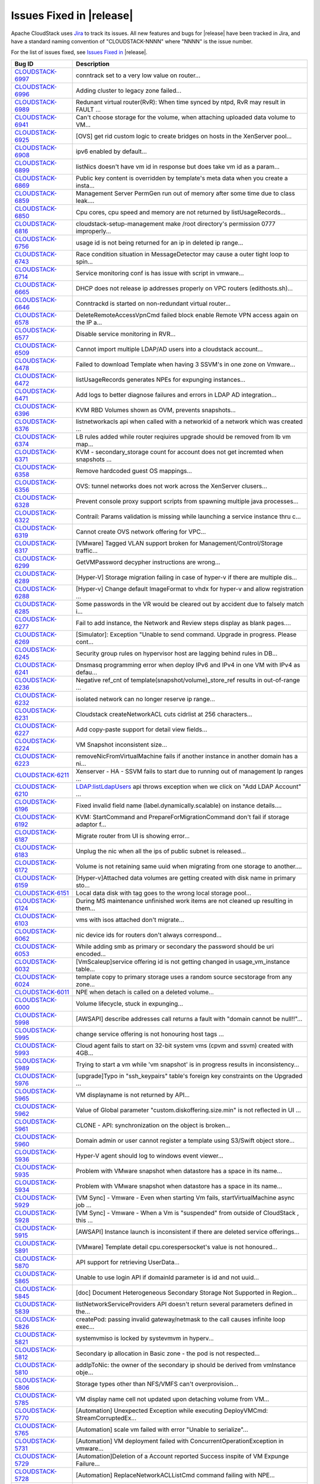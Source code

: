 .. Licensed to the Apache Software Foundation (ASF) under one
   or more contributor license agreements.  See the NOTICE file
   distributed with this work for additional information#
   regarding copyright ownership.  The ASF licenses this file
   to you under the Apache License, Version 2.0 (the
   "License"); you may not use this file except in compliance
   with the License.  You may obtain a copy of the License at
   http://www.apache.org/licenses/LICENSE-2.0
   Unless required by applicable law or agreed to in writing,
   software distributed under the License is distributed on an
   "AS IS" BASIS, WITHOUT WARRANTIES OR CONDITIONS OF ANY
   KIND, either express or implied.  See the License for the
   specific language governing permissions and limitations
   under the License.


Issues Fixed in |release|
-------------------------

Apache CloudStack uses `Jira <https://issues.apache.org/jira/browse/CLOUDSTACK>`_ 
to track its issues. All new features and bugs for |release| have been tracked 
in Jira, and have a standard naming convention of "CLOUDSTACK-NNNN" where 
"NNNN" is the issue number.

For the list of issues fixed, see `Issues Fixed in 
<https://issues.apache.org/jira/issues/?filter=12327096>`_ |release|.

==========================================================================  ===================================================================================
Bug ID                                                                      Description
==========================================================================  ===================================================================================
`CLOUDSTACK-6997 <https://issues.apache.org/jira/browse/CLOUDSTACK-6997>`_  conntrack set to a very low value on router...
`CLOUDSTACK-6996 <https://issues.apache.org/jira/browse/CLOUDSTACK-6996>`_  Adding cluster to legacy zone failed...
`CLOUDSTACK-6989 <https://issues.apache.org/jira/browse/CLOUDSTACK-6989>`_  Redunant virtual router(RvR): When time synced by ntpd, RvR may result in FAULT ...
`CLOUDSTACK-6941 <https://issues.apache.org/jira/browse/CLOUDSTACK-6941>`_  Can't choose storage for the volume, when attaching uploaded data volume to VM...
`CLOUDSTACK-6925 <https://issues.apache.org/jira/browse/CLOUDSTACK-6925>`_  [OVS] get rid custom logic to create bridges on hosts in the XenServer pool...
`CLOUDSTACK-6908 <https://issues.apache.org/jira/browse/CLOUDSTACK-6908>`_  ipv6 enabled by default...
`CLOUDSTACK-6899 <https://issues.apache.org/jira/browse/CLOUDSTACK-6899>`_  listNics doesn't have vm id in response but does take vm id as a param...
`CLOUDSTACK-6869 <https://issues.apache.org/jira/browse/CLOUDSTACK-6869>`_  Public key content is overridden by template's meta data when you create a insta...
`CLOUDSTACK-6859 <https://issues.apache.org/jira/browse/CLOUDSTACK-6859>`_  Management Server PermGen run out of memory after some time due to class leak....
`CLOUDSTACK-6850 <https://issues.apache.org/jira/browse/CLOUDSTACK-6850>`_  Cpu cores, cpu speed and memory are not returned by listUsageRecords...
`CLOUDSTACK-6816 <https://issues.apache.org/jira/browse/CLOUDSTACK-6816>`_  cloudstack-setup-management make /root directory's permission 0777  improperly...
`CLOUDSTACK-6756 <https://issues.apache.org/jira/browse/CLOUDSTACK-6756>`_  usage id is not being returned for an ip in deleted ip range...
`CLOUDSTACK-6743 <https://issues.apache.org/jira/browse/CLOUDSTACK-6743>`_  Race condition situation in MessageDetector may cause a outer tight loop to spin...
`CLOUDSTACK-6714 <https://issues.apache.org/jira/browse/CLOUDSTACK-6714>`_  Service monitoring conf is has issue with script in vmware...
`CLOUDSTACK-6665 <https://issues.apache.org/jira/browse/CLOUDSTACK-6665>`_  DHCP does not release ip addresses properly on VPC routers (edithosts.sh)...
`CLOUDSTACK-6646 <https://issues.apache.org/jira/browse/CLOUDSTACK-6646>`_  Conntrackd is started on non-redundant virtual router...
`CLOUDSTACK-6578 <https://issues.apache.org/jira/browse/CLOUDSTACK-6578>`_  DeleteRemoteAccessVpnCmd failed block enable Remote VPN access again on the IP a...
`CLOUDSTACK-6577 <https://issues.apache.org/jira/browse/CLOUDSTACK-6577>`_  Disable service monitoring in RVR...
`CLOUDSTACK-6509 <https://issues.apache.org/jira/browse/CLOUDSTACK-6509>`_  Cannot import multiple LDAP/AD users into a cloudstack account...
`CLOUDSTACK-6478 <https://issues.apache.org/jira/browse/CLOUDSTACK-6478>`_  Failed to download Template when having 3 SSVM's in one zone on Vmware...
`CLOUDSTACK-6472 <https://issues.apache.org/jira/browse/CLOUDSTACK-6472>`_  listUsageRecords generates NPEs for expunging instances...
`CLOUDSTACK-6471 <https://issues.apache.org/jira/browse/CLOUDSTACK-6471>`_  Add logs to better diagnose failures and errors in LDAP AD integration...
`CLOUDSTACK-6396 <https://issues.apache.org/jira/browse/CLOUDSTACK-6396>`_  KVM RBD Volumes shown as OVM, prevents snapshots...
`CLOUDSTACK-6376 <https://issues.apache.org/jira/browse/CLOUDSTACK-6376>`_  listnetworkacls api when called with a networkid of a network which was created ...
`CLOUDSTACK-6374 <https://issues.apache.org/jira/browse/CLOUDSTACK-6374>`_  LB rules added while router reqiuires upgrade should be removed from lb vm map...
`CLOUDSTACK-6371 <https://issues.apache.org/jira/browse/CLOUDSTACK-6371>`_  KVM - secondary_storage count for account does not get incremted when snapshots ...
`CLOUDSTACK-6358 <https://issues.apache.org/jira/browse/CLOUDSTACK-6358>`_  Remove hardcoded guest OS mappings...
`CLOUDSTACK-6356 <https://issues.apache.org/jira/browse/CLOUDSTACK-6356>`_  OVS: tunnel networks does not work across the XenServer clusers...
`CLOUDSTACK-6328 <https://issues.apache.org/jira/browse/CLOUDSTACK-6328>`_  Prevent console proxy support scripts from spawning multiple java processes...
`CLOUDSTACK-6322 <https://issues.apache.org/jira/browse/CLOUDSTACK-6322>`_  Contrail: Params validation is missing while launching a service instance thru c...
`CLOUDSTACK-6319 <https://issues.apache.org/jira/browse/CLOUDSTACK-6319>`_  Cannot create OVS network offering for VPC...
`CLOUDSTACK-6317 <https://issues.apache.org/jira/browse/CLOUDSTACK-6317>`_  [VMware] Tagged VLAN support broken for Management/Control/Storage traffic...
`CLOUDSTACK-6299 <https://issues.apache.org/jira/browse/CLOUDSTACK-6299>`_  GetVMPassword decypher instructions are wrong...
`CLOUDSTACK-6289 <https://issues.apache.org/jira/browse/CLOUDSTACK-6289>`_  [Hyper-V] Storage migration failing in case of hyper-v if there are multiple dis...
`CLOUDSTACK-6288 <https://issues.apache.org/jira/browse/CLOUDSTACK-6288>`_  [Hyper-v] Change default ImageFormat to vhdx for hyper-v and allow registration ...
`CLOUDSTACK-6285 <https://issues.apache.org/jira/browse/CLOUDSTACK-6285>`_  Some passwords in the VR would be cleared out by accident due to falsely match i...
`CLOUDSTACK-6277 <https://issues.apache.org/jira/browse/CLOUDSTACK-6277>`_  Fail to add instance, the Network and Review steps display as blank pages....
`CLOUDSTACK-6269 <https://issues.apache.org/jira/browse/CLOUDSTACK-6269>`_  [Simulator]: Exception "Unable to send command. Upgrade in progress. Please cont...
`CLOUDSTACK-6245 <https://issues.apache.org/jira/browse/CLOUDSTACK-6245>`_  Security group rules on hypervisor host are lagging behind rules in DB...
`CLOUDSTACK-6241 <https://issues.apache.org/jira/browse/CLOUDSTACK-6241>`_  Dnsmasq programming error when deploy IPv6 and IPv4 in one VM with IPv4 as defau...
`CLOUDSTACK-6236 <https://issues.apache.org/jira/browse/CLOUDSTACK-6236>`_  Negative ref_cnt of template(snapshot/volume)_store_ref results in out-of-range ...
`CLOUDSTACK-6232 <https://issues.apache.org/jira/browse/CLOUDSTACK-6232>`_  isolated network can no longer reserve ip range...
`CLOUDSTACK-6231 <https://issues.apache.org/jira/browse/CLOUDSTACK-6231>`_  Cloudstack createNetworkACL cuts cidrlist at 256 characters...
`CLOUDSTACK-6227 <https://issues.apache.org/jira/browse/CLOUDSTACK-6227>`_  Add copy-paste support for detail view fields...
`CLOUDSTACK-6224 <https://issues.apache.org/jira/browse/CLOUDSTACK-6224>`_  VM Snapshot inconsistent size...
`CLOUDSTACK-6223 <https://issues.apache.org/jira/browse/CLOUDSTACK-6223>`_  removeNicFromVirtualMachine fails if another instance in another domain has a ni...
`CLOUDSTACK-6211 <https://issues.apache.org/jira/browse/CLOUDSTACK-6211>`_  Xenserver - HA - SSVM fails to start due to running out of management Ip ranges ...
`CLOUDSTACK-6210 <https://issues.apache.org/jira/browse/CLOUDSTACK-6210>`_  LDAP:listLdapUsers api throws exception when we click on "Add LDAP Account" ...
`CLOUDSTACK-6196 <https://issues.apache.org/jira/browse/CLOUDSTACK-6196>`_  Fixed invalid field name (label.dynamically.scalable) on instance details....
`CLOUDSTACK-6192 <https://issues.apache.org/jira/browse/CLOUDSTACK-6192>`_  KVM: StartCommand and PrepareForMigrationCommand don't fail if storage adaptor f...
`CLOUDSTACK-6187 <https://issues.apache.org/jira/browse/CLOUDSTACK-6187>`_  Migrate router from UI is showing error...
`CLOUDSTACK-6183 <https://issues.apache.org/jira/browse/CLOUDSTACK-6183>`_  Unplug the nic when all the ips of public subnet is released...
`CLOUDSTACK-6172 <https://issues.apache.org/jira/browse/CLOUDSTACK-6172>`_  Volume is not retaining same uuid when migrating from one storage to another....
`CLOUDSTACK-6159 <https://issues.apache.org/jira/browse/CLOUDSTACK-6159>`_  [Hyper-v]Attached data volumes are getting created with disk name in primary sto...
`CLOUDSTACK-6151 <https://issues.apache.org/jira/browse/CLOUDSTACK-6151>`_  Local data disk with tag goes to the wrong local storage pool...
`CLOUDSTACK-6124 <https://issues.apache.org/jira/browse/CLOUDSTACK-6124>`_  During MS maintenance unfinished work items are not cleaned up resulting in them...
`CLOUDSTACK-6103 <https://issues.apache.org/jira/browse/CLOUDSTACK-6103>`_  vms with isos attached don't migrate...
`CLOUDSTACK-6062 <https://issues.apache.org/jira/browse/CLOUDSTACK-6062>`_  nic device ids for routers don't always correspond...
`CLOUDSTACK-6053 <https://issues.apache.org/jira/browse/CLOUDSTACK-6053>`_  While adding smb as primary or secondary the password should be uri encoded...
`CLOUDSTACK-6032 <https://issues.apache.org/jira/browse/CLOUDSTACK-6032>`_  [VmScaleup]service offering id is not getting changed in usage_vm_instance table...
`CLOUDSTACK-6024 <https://issues.apache.org/jira/browse/CLOUDSTACK-6024>`_  template copy to primary storage uses a random source secstorage from any zone...
`CLOUDSTACK-6011 <https://issues.apache.org/jira/browse/CLOUDSTACK-6011>`_  NPE when detach is called on a deleted volume...
`CLOUDSTACK-6000 <https://issues.apache.org/jira/browse/CLOUDSTACK-6000>`_  Volume lifecycle, stuck in expunging...
`CLOUDSTACK-5998 <https://issues.apache.org/jira/browse/CLOUDSTACK-5998>`_  [AWSAPI] describe addresses call returns a fault with "domain cannot be null!!"...
`CLOUDSTACK-5995 <https://issues.apache.org/jira/browse/CLOUDSTACK-5995>`_  change service offering is not honouring host tags ...
`CLOUDSTACK-5993 <https://issues.apache.org/jira/browse/CLOUDSTACK-5993>`_  Cloud agent fails to start on 32-bit system vms (cpvm and ssvm) created with 4GB...
`CLOUDSTACK-5989 <https://issues.apache.org/jira/browse/CLOUDSTACK-5989>`_  Trying to start a vm while 'vm snapshot' is in progress results in inconsistency...
`CLOUDSTACK-5976 <https://issues.apache.org/jira/browse/CLOUDSTACK-5976>`_  [upgrade]Typo in "ssh_keypairs" table's foreign key constraints on the Upgraded ...
`CLOUDSTACK-5965 <https://issues.apache.org/jira/browse/CLOUDSTACK-5965>`_  VM displayname is not returned by API...
`CLOUDSTACK-5962 <https://issues.apache.org/jira/browse/CLOUDSTACK-5962>`_  Value of Global parameter "custom.diskoffering.size.min" is not reflected in UI ...
`CLOUDSTACK-5961 <https://issues.apache.org/jira/browse/CLOUDSTACK-5961>`_  CLONE - API: synchronization on the object is broken...
`CLOUDSTACK-5960 <https://issues.apache.org/jira/browse/CLOUDSTACK-5960>`_  Domain admin or user cannot register a template using S3/Swift object store...
`CLOUDSTACK-5936 <https://issues.apache.org/jira/browse/CLOUDSTACK-5936>`_  Hyper-V agent should log to windows event viewer...
`CLOUDSTACK-5935 <https://issues.apache.org/jira/browse/CLOUDSTACK-5935>`_  Problem with VMware snapshot when datastore has a space in its name...
`CLOUDSTACK-5934 <https://issues.apache.org/jira/browse/CLOUDSTACK-5934>`_  Problem with VMware snapshot when datastore has a space in its name...
`CLOUDSTACK-5929 <https://issues.apache.org/jira/browse/CLOUDSTACK-5929>`_  [VM Sync] - Vmware - Even when starting Vm fails, startVirtualMachine async job ...
`CLOUDSTACK-5928 <https://issues.apache.org/jira/browse/CLOUDSTACK-5928>`_  [VM Sync] - Vmware - When a Vm is "suspended" from outside of CloudStack , this ...
`CLOUDSTACK-5915 <https://issues.apache.org/jira/browse/CLOUDSTACK-5915>`_   [AWSAPI] Instance launch is inconsistent if there are deleted service offerings...
`CLOUDSTACK-5891 <https://issues.apache.org/jira/browse/CLOUDSTACK-5891>`_  [VMware] Template detail cpu.corespersocket's value is not honoured...
`CLOUDSTACK-5870 <https://issues.apache.org/jira/browse/CLOUDSTACK-5870>`_  API support for retrieving UserData...
`CLOUDSTACK-5865 <https://issues.apache.org/jira/browse/CLOUDSTACK-5865>`_  Unable to use login API if domainId parameter is id and not uuid...
`CLOUDSTACK-5845 <https://issues.apache.org/jira/browse/CLOUDSTACK-5845>`_  [doc] Document Heterogeneous Secondary Storage Not Supported in Region...
`CLOUDSTACK-5839 <https://issues.apache.org/jira/browse/CLOUDSTACK-5839>`_  listNetworkServiceProviders API doesn't return several parameters defined in the...
`CLOUDSTACK-5826 <https://issues.apache.org/jira/browse/CLOUDSTACK-5826>`_  createPod: passing invalid gateway/netmask to the call causes infinite loop exec...
`CLOUDSTACK-5821 <https://issues.apache.org/jira/browse/CLOUDSTACK-5821>`_  systemvmiso is locked by systevmvm in hyperv...
`CLOUDSTACK-5812 <https://issues.apache.org/jira/browse/CLOUDSTACK-5812>`_  Secondary ip allocation in Basic zone - the pod is not respected...
`CLOUDSTACK-5810 <https://issues.apache.org/jira/browse/CLOUDSTACK-5810>`_  addIpToNic: the owner of the secondary ip should be derived from vmInstance obje...
`CLOUDSTACK-5806 <https://issues.apache.org/jira/browse/CLOUDSTACK-5806>`_  Storage types other than NFS/VMFS can't overprovision...
`CLOUDSTACK-5785 <https://issues.apache.org/jira/browse/CLOUDSTACK-5785>`_  VM display name cell not updated upon detaching volume from VM...
`CLOUDSTACK-5770 <https://issues.apache.org/jira/browse/CLOUDSTACK-5770>`_  [Automation] Unexpected Exception while executing DeployVMCmd: StreamCorruptedEx...
`CLOUDSTACK-5765 <https://issues.apache.org/jira/browse/CLOUDSTACK-5765>`_  [Automation] scale vm failed with error "Unable to serialize"...
`CLOUDSTACK-5731 <https://issues.apache.org/jira/browse/CLOUDSTACK-5731>`_  [Automation] VM deployment failed with ConcurrentOperationException in vmware...
`CLOUDSTACK-5729 <https://issues.apache.org/jira/browse/CLOUDSTACK-5729>`_  [Automation]Deletion of a Account reported Success inspite of VM Expunge Failure...
`CLOUDSTACK-5728 <https://issues.apache.org/jira/browse/CLOUDSTACK-5728>`_  [Automation] ReplaceNetworkACLListCmd command failing with NPE...
`CLOUDSTACK-5727 <https://issues.apache.org/jira/browse/CLOUDSTACK-5727>`_  [Automation] Inspite of VM Deployment Failure, the job reports success...
`CLOUDSTACK-5712 <https://issues.apache.org/jira/browse/CLOUDSTACK-5712>`_  [Automation] Failed to stop vm during vm destroy command, observed the error "Un...
`CLOUDSTACK-5696 <https://issues.apache.org/jira/browse/CLOUDSTACK-5696>`_  [Vmsync]- Stopped state of VM is not synced to CS when VM is stopped outside of ...
`CLOUDSTACK-5688 <https://issues.apache.org/jira/browse/CLOUDSTACK-5688>`_  NPE when the KVM host is rebooted  on the upgraded environment...
`CLOUDSTACK-5685 <https://issues.apache.org/jira/browse/CLOUDSTACK-5685>`_  [Vmsync] - When VR is rebooted outside of cloudstack , there is no change in sta...
`CLOUDSTACK-5678 <https://issues.apache.org/jira/browse/CLOUDSTACK-5678>`_  Cold Storage migration is failing...
`CLOUDSTACK-5660 <https://issues.apache.org/jira/browse/CLOUDSTACK-5660>`_  Migrate vm live migration succeeds but throws error as ""Failed to migrate the s...
`CLOUDSTACK-5632 <https://issues.apache.org/jira/browse/CLOUDSTACK-5632>`_  [Automation] XenServer - Template deletion fails with error "Please specify a te...
`CLOUDSTACK-5597 <https://issues.apache.org/jira/browse/CLOUDSTACK-5597>`_  attachVolume shouldn't create the volume on the primary storage if the vm's root...
`CLOUDSTACK-5582 <https://issues.apache.org/jira/browse/CLOUDSTACK-5582>`_  kvm - HA is not triggered when host is powered down since the host gets into "Di...
`CLOUDSTACK-5577 <https://issues.apache.org/jira/browse/CLOUDSTACK-5577>`_  Remote Access VPN and S2S VPN should be treated as two seperate services for Net...
`CLOUDSTACK-5575 <https://issues.apache.org/jira/browse/CLOUDSTACK-5575>`_  Remote Access VPN and S2S VPN should be treated as two seperate services on VPC...
`CLOUDSTACK-5563 <https://issues.apache.org/jira/browse/CLOUDSTACK-5563>`_  path field is set to null in volumes table ...
`CLOUDSTACK-5505 <https://issues.apache.org/jira/browse/CLOUDSTACK-5505>`_  [Automation] Private gateway not getting programmed in VPC router ...
`CLOUDSTACK-5501 <https://issues.apache.org/jira/browse/CLOUDSTACK-5501>`_  Unable to create more than one vpnConnection per vpn customer gateway...
`CLOUDSTACK-5496 <https://issues.apache.org/jira/browse/CLOUDSTACK-5496>`_  Account included in ActionEvents is Project Account ID...
`CLOUDSTACK-5463 <https://issues.apache.org/jira/browse/CLOUDSTACK-5463>`_  Hyper-V does not report stopped VMs...
`CLOUDSTACK-5429 <https://issues.apache.org/jira/browse/CLOUDSTACK-5429>`_  KVM - Primary store down/Network Failure - Hosts attempt to reboot becasue of pr...
`CLOUDSTACK-5419 <https://issues.apache.org/jira/browse/CLOUDSTACK-5419>`_  missing parameters in configuration table and to remove unused parameters...
`CLOUDSTACK-5356 <https://issues.apache.org/jira/browse/CLOUDSTACK-5356>`_  Xenserver - Failed to create snapshot when secondary store was made unavaibale f...
`CLOUDSTACK-5262 <https://issues.apache.org/jira/browse/CLOUDSTACK-5262>`_  Few of  the snapshot creation from ROOT volume fails when there are concurrent s...
`CLOUDSTACK-5220 <https://issues.apache.org/jira/browse/CLOUDSTACK-5220>`_  NullPointerException when invalid zone is passed into UsageEventUtils...
`CLOUDSTACK-5205 <https://issues.apache.org/jira/browse/CLOUDSTACK-5205>`_  System vm startup scripts calculate jvm memory wrong...
`CLOUDSTACK-5150 <https://issues.apache.org/jira/browse/CLOUDSTACK-5150>`_  Creating template from a VM in Simulator results in incorrect size...
`CLOUDSTACK-5062 <https://issues.apache.org/jira/browse/CLOUDSTACK-5062>`_  Deleting Load Balancing Rule fails when generating usage events are enabled...
`CLOUDSTACK-5043 <https://issues.apache.org/jira/browse/CLOUDSTACK-5043>`_  [DOC] Page number missing and words truncated in PDFs since 4.1.1...
`CLOUDSTACK-5012 <https://issues.apache.org/jira/browse/CLOUDSTACK-5012>`_  Bad data inserted into physical network labels for Zone Create Wizard using VMWa...
`CLOUDSTACK-4744 <https://issues.apache.org/jira/browse/CLOUDSTACK-4744>`_  updateVolume needs more changes in the context of "Ability to have better contro...
`CLOUDSTACK-4652 <https://issues.apache.org/jira/browse/CLOUDSTACK-4652>`_  ceph:UI:Noticed 2 records for same volume after migrating instance from one prim...
`CLOUDSTACK-4639 <https://issues.apache.org/jira/browse/CLOUDSTACK-4639>`_  status of VM is not synced properly when host is HA  during hypervisor failure...
`CLOUDSTACK-4578 <https://issues.apache.org/jira/browse/CLOUDSTACK-4578>`_  [vmware]SSVM is not getting created if one host down from a cluster...
`CLOUDSTACK-4568 <https://issues.apache.org/jira/browse/CLOUDSTACK-4568>`_  Need to add this to the release note of 4.2...
`CLOUDSTACK-4557 <https://issues.apache.org/jira/browse/CLOUDSTACK-4557>`_  ceph:Performance:first time operstions taking more time...
`CLOUDSTACK-4549 <https://issues.apache.org/jira/browse/CLOUDSTACK-4549>`_  ceph:deployvm from template created from snapshot is failing...
`CLOUDSTACK-4292 <https://issues.apache.org/jira/browse/CLOUDSTACK-4292>`_  ceph:destroyedvm failed with ArrayIndexexception while expunging...
`CLOUDSTACK-4126 <https://issues.apache.org/jira/browse/CLOUDSTACK-4126>`_  EN:  Typo error after click "Migrate instance to another host" button under inst...
`CLOUDSTACK-3994 <https://issues.apache.org/jira/browse/CLOUDSTACK-3994>`_  Wrong error notification is generated when Primary storage (Cluster wide) is add...
`CLOUDSTACK-2932 <https://issues.apache.org/jira/browse/CLOUDSTACK-2932>`_  Allow deleting of snapshots that have errored out....
`CLOUDSTACK-2714 <https://issues.apache.org/jira/browse/CLOUDSTACK-2714>`_  Setting tab should not be visible for user accounts ...
`CLOUDSTACK-2697 <https://issues.apache.org/jira/browse/CLOUDSTACK-2697>`_  cluster id in alert message is null {alertType:: 1 // dataCenterId:: 1 // podId:...
`CLOUDSTACK-2031 <https://issues.apache.org/jira/browse/CLOUDSTACK-2031>`_  [mipn] support for number of ips per nic limit needs to be added for the multipl...
==========================================================================  ===================================================================================
